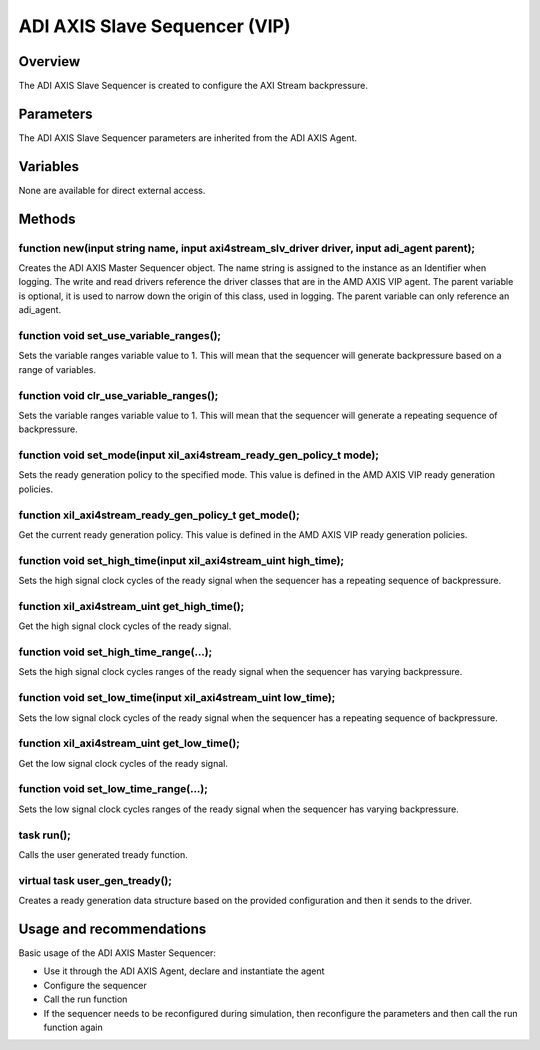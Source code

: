 .. _s_axis_sequencer:

ADI AXIS Slave Sequencer (VIP)
================================================================================

Overview
-------------------------------------------------------------------------------

The ADI AXIS Slave Sequencer is created to configure the AXI Stream
backpressure.

Parameters
-------------------------------------------------------------------------------

The ADI AXIS Slave Sequencer parameters are inherited from the ADI AXIS Agent.

Variables
-------------------------------------------------------------------------------

None are available for direct external access.

Methods
-------------------------------------------------------------------------------

function new(input string name, input axi4stream_slv_driver driver, input adi_agent parent);
~~~~~~~~~~~~~~~~~~~~~~~~~~~~~~~~~~~~~~~~~~~~~~~~~~~~~~~~~~~~~~~~~~~~~~~~~~~~~~~~~~~~~~~~~~~~

Creates the ADI AXIS Master Sequencer object. The name string is assigned to the
instance as an Identifier when logging. The write and read drivers reference
the driver classes that are in the AMD AXIS VIP agent. The parent variable is
optional, it is used to narrow down the origin of this class, used in logging.
The parent variable can only reference an adi_agent.

function void set_use_variable_ranges();
~~~~~~~~~~~~~~~~~~~~~~~~~~~~~~~~~~~~~~~~~~~~~~~~~~~~~~~~~~~~~~~~~~~~~~~~~~~~~~~

Sets the variable ranges variable value to 1. This will mean that the sequencer
will generate backpressure based on a range of variables.

function void clr_use_variable_ranges();
~~~~~~~~~~~~~~~~~~~~~~~~~~~~~~~~~~~~~~~~~~~~~~~~~~~~~~~~~~~~~~~~~~~~~~~~~~~~~~~

Sets the variable ranges variable value to 1. This will mean that the sequencer
will generate a repeating sequence of backpressure.

function void set_mode(input xil_axi4stream_ready_gen_policy_t mode);
~~~~~~~~~~~~~~~~~~~~~~~~~~~~~~~~~~~~~~~~~~~~~~~~~~~~~~~~~~~~~~~~~~~~~~~~~~~~~~~

Sets the ready generation policy to the specified mode. This value is defined
in the AMD AXIS VIP ready generation policies.

function xil_axi4stream_ready_gen_policy_t get_mode();
~~~~~~~~~~~~~~~~~~~~~~~~~~~~~~~~~~~~~~~~~~~~~~~~~~~~~~~~~~~~~~~~~~~~~~~~~~~~~~~

Get the current ready generation policy. This value is defined in the AMD AXIS
VIP ready generation policies.

function void set_high_time(input xil_axi4stream_uint high_time);
~~~~~~~~~~~~~~~~~~~~~~~~~~~~~~~~~~~~~~~~~~~~~~~~~~~~~~~~~~~~~~~~~~~~~~~~~~~~~~~

Sets the high signal clock cycles of the ready signal when the sequencer has a
repeating sequence of backpressure.

function xil_axi4stream_uint get_high_time();
~~~~~~~~~~~~~~~~~~~~~~~~~~~~~~~~~~~~~~~~~~~~~~~~~~~~~~~~~~~~~~~~~~~~~~~~~~~~~~~

Get the high signal clock cycles of the ready signal.

function void set_high_time_range(...);
~~~~~~~~~~~~~~~~~~~~~~~~~~~~~~~~~~~~~~~~~~~~~~~~~~~~~~~~~~~~~~~~~~~~~~~~~~~~~~~

Sets the high signal clock cycles ranges of the ready signal when the sequencer
has varying backpressure.

function void set_low_time(input xil_axi4stream_uint low_time);
~~~~~~~~~~~~~~~~~~~~~~~~~~~~~~~~~~~~~~~~~~~~~~~~~~~~~~~~~~~~~~~~~~~~~~~~~~~~~~~

Sets the low signal clock cycles of the ready signal when the sequencer has a
repeating sequence of backpressure.

function xil_axi4stream_uint get_low_time();
~~~~~~~~~~~~~~~~~~~~~~~~~~~~~~~~~~~~~~~~~~~~~~~~~~~~~~~~~~~~~~~~~~~~~~~~~~~~~~~

Get the low signal clock cycles of the ready signal.

function void set_low_time_range(...);
~~~~~~~~~~~~~~~~~~~~~~~~~~~~~~~~~~~~~~~~~~~~~~~~~~~~~~~~~~~~~~~~~~~~~~~~~~~~~~~

Sets the low signal clock cycles ranges of the ready signal when the sequencer
has varying backpressure.

task run();
~~~~~~~~~~~~~~~~~~~~~~~~~~~~~~~~~~~~~~~~~~~~~~~~~~~~~~~~~~~~~~~~~~~~~~~~~~~~~~~

Calls the user generated tready function.

virtual task user_gen_tready();
~~~~~~~~~~~~~~~~~~~~~~~~~~~~~~~~~~~~~~~~~~~~~~~~~~~~~~~~~~~~~~~~~~~~~~~~~~~~~~~

Creates a ready generation data structure based on the provided configuration
and then it sends to the driver.

Usage and recommendations
-------------------------------------------------------------------------------

Basic usage of the ADI AXIS Master Sequencer:

* Use it through the ADI AXIS Agent, declare and instantiate the agent
* Configure the sequencer
* Call the run function
* If the sequencer needs to be reconfigured during simulation, then reconfigure
  the parameters and then call the run function again
